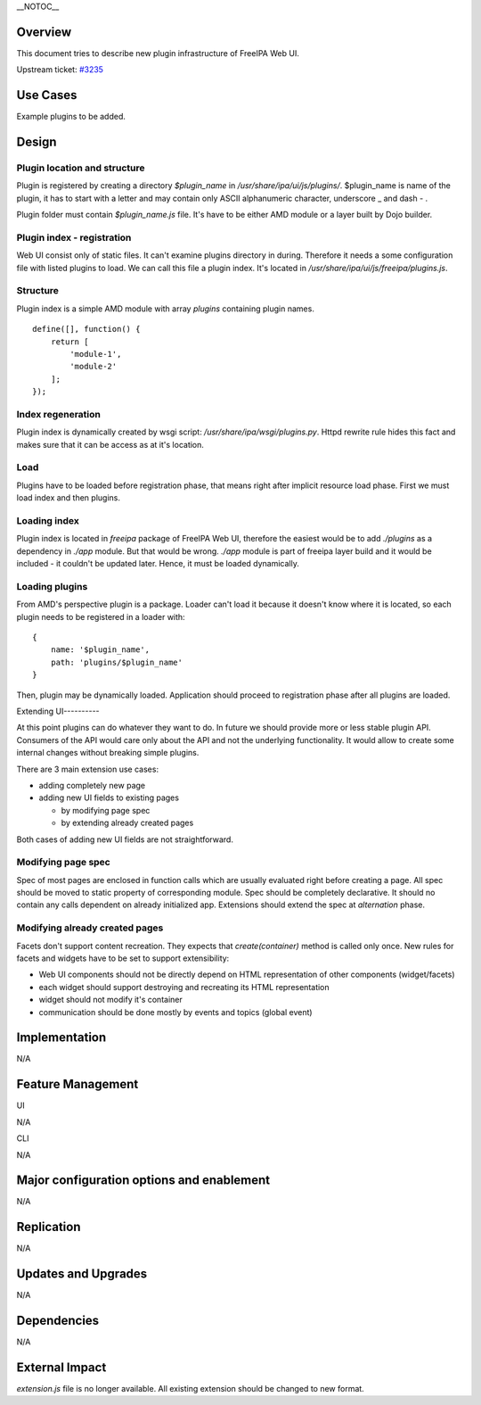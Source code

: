 \__NOTOC_\_

Overview
========

This document tries to describe new plugin infrastructure of FreeIPA Web
UI.

Upstream ticket:
`#3235 <https://fedorahosted.org/freeipa/ticket/3235>`__



Use Cases
=========

Example plugins to be added.

Design
======

.. _plugin_location_and_structure:

Plugin location and structure
-----------------------------

Plugin is registered by creating a directory *$plugin_name* in
*/usr/share/ipa/ui/js/plugins/*. $plugin_name is name of the plugin, it
has to start with a letter and may contain only ASCII alphanumeric
character, underscore \_ and dash - .

Plugin folder must contain *$plugin_name.js* file. It's have to be
either AMD module or a layer built by Dojo builder.

.. _plugin_index___registration:

Plugin index - registration
---------------------------

Web UI consist only of static files. It can't examine plugins directory
in during. Therefore it needs a some configuration file with listed
plugins to load. We can call this file a plugin index. It's located in
*/usr/share/ipa/ui/js/freeipa/plugins.js*.

Structure
----------------------------------------------------------------------------------------------

Plugin index is a simple AMD module with array *plugins* containing
plugin names.

::

   define([], function() {
       return [
           'module-1',
           'module-2'
       ];
   });

.. _index_regeneration:

Index regeneration
----------------------------------------------------------------------------------------------

Plugin index is dynamically created by wsgi script:
*/usr/share/ipa/wsgi/plugins.py*. Httpd rewrite rule hides this fact and
makes sure that it can be access as at it's location.

Load
----

Plugins have to be loaded before registration phase, that means right
after implicit resource load phase. First we must load index and then
plugins.

.. _loading_index:

Loading index
-------------

Plugin index is located in *freeipa* package of FreeIPA Web UI,
therefore the easiest would be to add *./plugins* as a dependency in
*./app* module. But that would be wrong. *./app* module is part of
freeipa layer build and it would be included - it couldn't be updated
later. Hence, it must be loaded dynamically.

.. _loading_plugins:

Loading plugins
---------------

From AMD's perspective plugin is a package. Loader can't load it because
it doesn't know where it is located, so each plugin needs to be
registered in a loader with:

::

   {
       name: '$plugin_name',
       path: 'plugins/$plugin_name'
   }

Then, plugin may be dynamically loaded. Application should proceed to
registration phase after all plugins are loaded.

.. _extending_ui:

Extending UI----------

At this point plugins can do whatever they want to do. In future we
should provide more or less stable plugin API. Consumers of the API
would care only about the API and not the underlying functionality. It
would allow to create some internal changes without breaking simple
plugins.

There are 3 main extension use cases:

-  adding completely new page
-  adding new UI fields to existing pages

   -  by modifying page spec
   -  by extending already created pages

Both cases of adding new UI fields are not straightforward.

.. _modifying_page_spec:

Modifying page spec
----------------------------------------------------------------------------------------------

Spec of most pages are enclosed in function calls which are usually
evaluated right before creating a page. All spec should be moved to
static property of corresponding module. Spec should be completely
declarative. It should no contain any calls dependent on already
initialized app. Extensions should extend the spec at *alternation*
phase.

.. _modifying_already_created_pages:

Modifying already created pages
----------------------------------------------------------------------------------------------

Facets don't support content recreation. They expects that
*create(container)* method is called only once. New rules for facets and
widgets have to be set to support extensibility:

-  Web UI components should not be directly depend on HTML
   representation of other components (widget/facets)
-  each widget should support destroying and recreating its HTML
   representation
-  widget should not modify it's container
-  communication should be done mostly by events and topics (global
   event)

Implementation
==============

N/A



Feature Management
==================

UI

N/A

CLI

N/A



Major configuration options and enablement
==========================================

N/A

Replication
===========

N/A



Updates and Upgrades
====================

N/A

Dependencies
============

N/A



External Impact
===============

*extension.js* file is no longer available. All existing extension
should be changed to new format.
